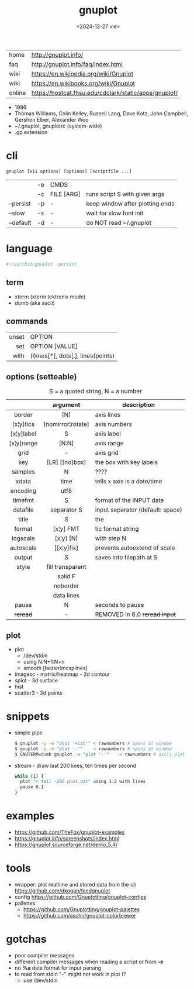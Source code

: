 #+TITLE: gnuplot
#+DATE: <2024-12-27 vie>

|--------+-------------------------------------------------------|
| home   | http://gnuplot.info/                                  |
| faq    | http://gnuplot.info/faq/index.html                    |
| wiki   | https://en.wikipedia.org/wiki/Gnuplot                 |
| wiki   | https://en.wikibooks.org/wiki/Gnuplot                 |
| online | https://hostcat.fhsu.edu/cdclark/static/apps/gnuplot/ |
|--------+-------------------------------------------------------|

- 1986
- Thomas Williams, Colin Kelley, Russell Lang, Dave Kotz, John Campbell, Gershon Elber, Alexander Woo
- ~/.gnuplot, gnuplotrc (system-wide)
- .gp extension

* cli

#+begin_src
  gnuplot [x11 options] [options] [scriptfile ...]
#+end_src

|-----------+----+------------+---------------------------------|
|           | -e | CMDS       |                                 |
|           | -c | FILE [ARG] | runs script S with given args   |
| --persist | -p | -          | keep window after plotting ends |
| --slow    | -s | -          | wait for slow font init         |
| --default | -d | -          | do NOT read ~/.gnuplot          |
|-----------+----+------------+---------------------------------|

* language
#+begin_src sh
  #!/usr/bin/gnuplot -persist
#+end_src
** term
- xterm (xterm tektronix mode)
- dumb (aka ascii)
** commands
|-------+------------------------------------|
|   <r> |                                    |
| unset | OPTION                             |
|   set | OPTION [VALUE]                     |
|  with | (l)ines[*], dots[.], lines(points) |
|-------+------------------------------------|
** options (setteable)
#+CAPTION: S = a quoted string, N = a number
|------------+-------------------+----------------------------------|
|    <c>     |        <c>        |                                  |
|            |     argument      | description                      |
|------------+-------------------+----------------------------------|
|   border   |        [N]        | axis lines                       |
| [x¦y]tics  | [nomirror¦rotate] | axis numbers                     |
| [x¦y]label |         S         | axis label                       |
| [x¦y]range |       [N:N]       | axis range                       |
|    grid    |         -         | axis grid                        |
|    key     |  [LR] [[no]box]   | the box with key labels          |
|------------+-------------------+----------------------------------|
|  samples   |         N         | ????                             |
|   xdata    |       time        | tells x axis is a date/time      |
|  encoding  |       utf8        |                                  |
|  timefmt   |         S         | format of the INPUT date         |
|  datafile  |    separator S    | input separator (default: space) |
|------------+-------------------+----------------------------------|
|   title    |         S         | the                              |
|   format   |     [x¦y] FMT     | tic format string                |
|  logscale  |     [x¦y] [N]     | with step N                      |
| autoscale  |    [[x¦y]fix]     | prevents autoextend of scale     |
|   output   |         S         | saves into filepath at S         |
|   style    | fill transparent  |                                  |
|            |      solid F      |                                  |
|            |     noborder      |                                  |
|            |    data lines     |                                  |
|------------+-------------------+----------------------------------|
|   pause    |         N         | seconds to pause                 |
|  +reread+  |         -         | REMOVED in 6.0 +reread input+    |
|------------+-------------------+----------------------------------|
** plot
- plot
  - /dev/stdin
  - using N:N+1:N+n
  - smooth [bezier¦mcsplines]
- imagesc - matrix/heatmap - 2d contour
- splot - 3d surface
- hist
- scatter3 - 3d points
* snippets

- simple pipe
  #+begin_src sh
    $ gnuplot -p -e "plot '<cat'" < rawnumbers # opens qt window
    $ gnuplot -p -e "plot '-'"    < rawnumbers # opens qt window
    $ GNUTERM=dumb gnuplot -e "plot '-'"    < rawnumbers # ascii plot
  #+end_src

- stream - draw last 200 lines, ten times per second
  #+begin_src sh
   while (1) {
     plot "< tail -200 plot.dat" using 1:2 with lines
     pause 0.1
   }
  #+end_src

* examples

- https://github.com/TheFox/gnuplot-examples
- https://gnuplot.info/screenshots/index.html
- https://gnuplot.sourceforge.net/demo_5.4/

* tools

- wrapper: plot realtime and stored data from the cli https://github.com/dkogan/feedgnuplot
- config https://github.com/Gnuplotting/gnuplot-configs
- pallettes
  - https://github.com/Gnuplotting/gnuplot-palettes
  - https://github.com/aschn/gnuplot-colorbrewer

* gotchas

- poor compiler messages
- different compiler messages when reading a script or from *-e*
- no *%a* date format for input parsing
- to read from stdin "-" might not work in plot (?
  - use /dev/stdin
